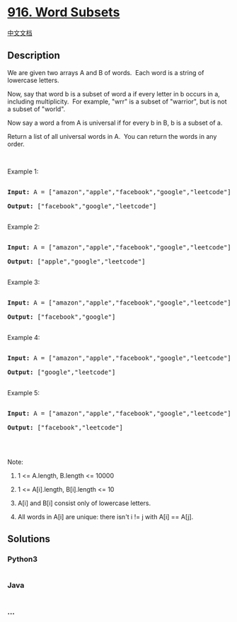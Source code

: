 * [[https://leetcode.com/problems/word-subsets][916. Word Subsets]]
  :PROPERTIES:
  :CUSTOM_ID: word-subsets
  :END:
[[./solution/0900-0999/0916.Word Subsets/README.org][中文文档]]

** Description
   :PROPERTIES:
   :CUSTOM_ID: description
   :END:

#+begin_html
  <p>
#+end_html

We are given two arrays A and B of words.  Each word is a string of
lowercase letters.

#+begin_html
  </p>
#+end_html

#+begin_html
  <p>
#+end_html

Now, say that word b is a subset of word a if every letter in b occurs
in a, including multiplicity.  For example, "wrr" is a subset of
"warrior", but is not a subset of "world".

#+begin_html
  </p>
#+end_html

#+begin_html
  <p>
#+end_html

Now say a word a from A is universal if for every b in B, b is a subset
of a. 

#+begin_html
  </p>
#+end_html

#+begin_html
  <p>
#+end_html

Return a list of all universal words in A.  You can return the words in
any order.

#+begin_html
  </p>
#+end_html

#+begin_html
  <p>
#+end_html

 

#+begin_html
  </p>
#+end_html

#+begin_html
  <ol>
#+end_html

#+begin_html
  </ol>
#+end_html

#+begin_html
  <p>
#+end_html

Example 1:

#+begin_html
  </p>
#+end_html

#+begin_html
  <pre>

  <strong>Input: </strong>A = <span id="example-input-1-1">[&quot;amazon&quot;,&quot;apple&quot;,&quot;facebook&quot;,&quot;google&quot;,&quot;leetcode&quot;]</span>, B = <span id="example-input-1-2">[&quot;e&quot;,&quot;o&quot;]</span>

  <strong>Output: </strong><span id="example-output-1">[&quot;facebook&quot;,&quot;google&quot;,&quot;leetcode&quot;]</span>

  </pre>
#+end_html

#+begin_html
  <p>
#+end_html

Example 2:

#+begin_html
  </p>
#+end_html

#+begin_html
  <pre>

  <strong>Input: </strong>A = <span id="example-input-2-1">[&quot;amazon&quot;,&quot;apple&quot;,&quot;facebook&quot;,&quot;google&quot;,&quot;leetcode&quot;]</span>, B = <span id="example-input-2-2">[&quot;l&quot;,&quot;e&quot;]</span>

  <strong>Output: </strong><span id="example-output-2">[&quot;apple&quot;,&quot;google&quot;,&quot;leetcode&quot;]</span>

  </pre>
#+end_html

#+begin_html
  <p>
#+end_html

Example 3:

#+begin_html
  </p>
#+end_html

#+begin_html
  <pre>

  <strong>Input: </strong>A = <span id="example-input-3-1">[&quot;amazon&quot;,&quot;apple&quot;,&quot;facebook&quot;,&quot;google&quot;,&quot;leetcode&quot;]</span>, B = <span id="example-input-3-2">[&quot;e&quot;,&quot;oo&quot;]</span>

  <strong>Output: </strong><span id="example-output-3">[&quot;facebook&quot;,&quot;google&quot;]</span>

  </pre>
#+end_html

#+begin_html
  <p>
#+end_html

Example 4:

#+begin_html
  </p>
#+end_html

#+begin_html
  <pre>

  <strong>Input: </strong>A = <span id="example-input-4-1">[&quot;amazon&quot;,&quot;apple&quot;,&quot;facebook&quot;,&quot;google&quot;,&quot;leetcode&quot;]</span>, B = <span id="example-input-4-2">[&quot;lo&quot;,&quot;eo&quot;]</span>

  <strong>Output: </strong><span id="example-output-4">[&quot;google&quot;,&quot;leetcode&quot;]</span>

  </pre>
#+end_html

#+begin_html
  <p>
#+end_html

Example 5:

#+begin_html
  </p>
#+end_html

#+begin_html
  <pre>

  <strong>Input: </strong>A = <span id="example-input-5-1">[&quot;amazon&quot;,&quot;apple&quot;,&quot;facebook&quot;,&quot;google&quot;,&quot;leetcode&quot;]</span>, B = <span id="example-input-5-2">[&quot;ec&quot;,&quot;oc&quot;,&quot;ceo&quot;]</span>

  <strong>Output: </strong><span id="example-output-5">[&quot;facebook&quot;,&quot;leetcode&quot;]</span>

  </pre>
#+end_html

#+begin_html
  <p>
#+end_html

 

#+begin_html
  </p>
#+end_html

#+begin_html
  <p>
#+end_html

Note:

#+begin_html
  </p>
#+end_html

#+begin_html
  <ol>
#+end_html

#+begin_html
  <li>
#+end_html

1 <= A.length, B.length <= 10000

#+begin_html
  </li>
#+end_html

#+begin_html
  <li>
#+end_html

1 <= A[i].length, B[i].length <= 10

#+begin_html
  </li>
#+end_html

#+begin_html
  <li>
#+end_html

A[i] and B[i] consist only of lowercase letters.

#+begin_html
  </li>
#+end_html

#+begin_html
  <li>
#+end_html

All words in A[i] are unique: there isn't i != j with A[i] == A[j].

#+begin_html
  </li>
#+end_html

#+begin_html
  </ol>
#+end_html

** Solutions
   :PROPERTIES:
   :CUSTOM_ID: solutions
   :END:

#+begin_html
  <!-- tabs:start -->
#+end_html

*** *Python3*
    :PROPERTIES:
    :CUSTOM_ID: python3
    :END:
#+begin_src python
#+end_src

*** *Java*
    :PROPERTIES:
    :CUSTOM_ID: java
    :END:
#+begin_src java
#+end_src

*** *...*
    :PROPERTIES:
    :CUSTOM_ID: section
    :END:
#+begin_example
#+end_example

#+begin_html
  <!-- tabs:end -->
#+end_html
